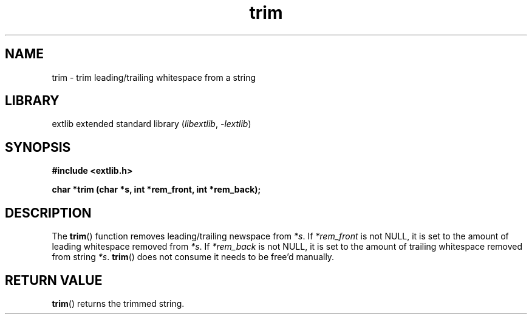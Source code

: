 '\" t
.\" Copyright 2024 axtlos (axtlos@disroot.org)
.\"
.\" SPDX-License-Identifier: BSD-3-Clause

.TH trim 3 2024-07-14 "extlib"
.SH NAME
trim \- trim leading/trailing whitespace from a string
.SH LIBRARY
extlib extended standard library
.RI ( libextlib ", " \-lextlib )
.SH SYNOPSIS
.nf
.B #include <extlib.h>
.P
.BI "char *trim (char *s, int *rem_front, int *rem_back);"
.P
.fi
.SH DESCRIPTION
The
.BR trim ()
function removes leading/trailing newspace from
.IR *s .
If
.I *rem_front
is not NULL, it is set to the amount of leading whitespace removed from
.IR *s .
If
.I *rem_back
is not NULL, it is set to the amount of trailing whitespace removed from string
.IR *s .
.BR trim ()
does not consume
.Ir *s ,
it needs to be free'd manually.
.fi
.SH RETURN VALUE
.BR trim ()
returns the trimmed string.
.\" SRC END
